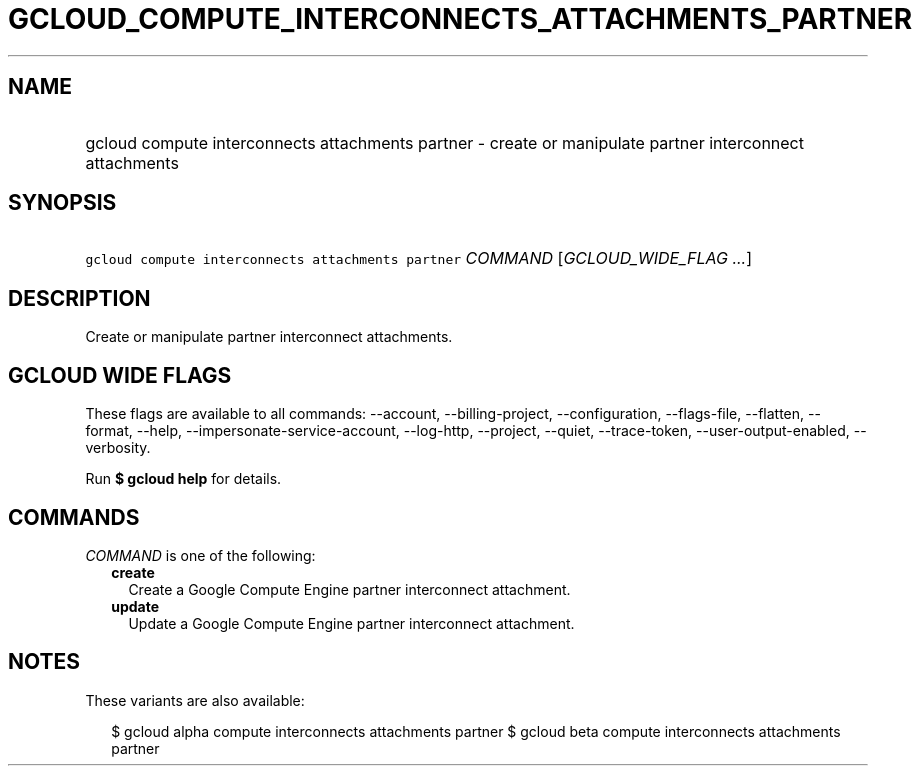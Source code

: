 
.TH "GCLOUD_COMPUTE_INTERCONNECTS_ATTACHMENTS_PARTNER" 1



.SH "NAME"
.HP
gcloud compute interconnects attachments partner \- create or manipulate partner interconnect attachments



.SH "SYNOPSIS"
.HP
\f5gcloud compute interconnects attachments partner\fR \fICOMMAND\fR [\fIGCLOUD_WIDE_FLAG\ ...\fR]



.SH "DESCRIPTION"

Create or manipulate partner interconnect attachments.



.SH "GCLOUD WIDE FLAGS"

These flags are available to all commands: \-\-account, \-\-billing\-project,
\-\-configuration, \-\-flags\-file, \-\-flatten, \-\-format, \-\-help,
\-\-impersonate\-service\-account, \-\-log\-http, \-\-project, \-\-quiet,
\-\-trace\-token, \-\-user\-output\-enabled, \-\-verbosity.

Run \fB$ gcloud help\fR for details.



.SH "COMMANDS"

\f5\fICOMMAND\fR\fR is one of the following:

.RS 2m
.TP 2m
\fBcreate\fR
Create a Google Compute Engine partner interconnect attachment.

.TP 2m
\fBupdate\fR
Update a Google Compute Engine partner interconnect attachment.


.RE
.sp

.SH "NOTES"

These variants are also available:

.RS 2m
$ gcloud alpha compute interconnects attachments partner
$ gcloud beta compute interconnects attachments partner
.RE

